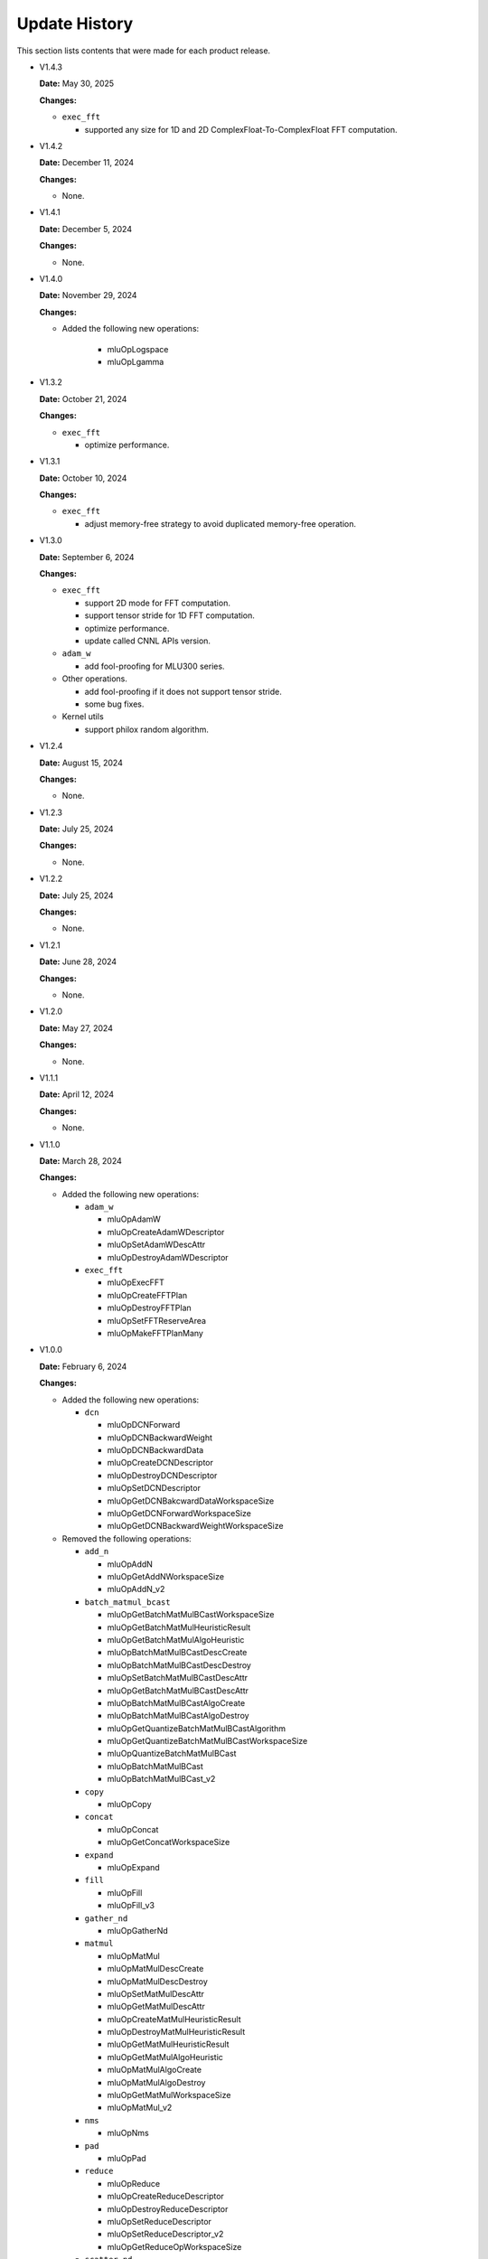 Update History
===============

This section lists contents that were made for each product release.

* V1.4.3

  **Date:** May 30, 2025

  **Changes:**

  - ``exec_fft``

    - supported any size for 1D and 2D ComplexFloat-To-ComplexFloat FFT computation.

* V1.4.2

  **Date:** December 11, 2024

  **Changes:**

  - None.

* V1.4.1

  **Date:** December 5, 2024

  **Changes:**

  - None.

* V1.4.0

  **Date:** November 29, 2024

  **Changes:**

  - Added the following new operations:

      - mluOpLogspace
      - mluOpLgamma

* V1.3.2

  **Date:** October 21, 2024

  **Changes:**

  - ``exec_fft``

    - optimize performance.


* V1.3.1

  **Date:** October 10, 2024

  **Changes:**

  - ``exec_fft``

    - adjust memory-free strategy to avoid duplicated memory-free operation.


* V1.3.0

  **Date:** September 6, 2024

  **Changes:**

  - ``exec_fft``

    - support 2D mode for FFT computation.
    - support tensor stride for 1D FFT computation.
    - optimize performance.
    - update called CNNL APIs version.

  - ``adam_w``

    - add fool-proofing for MLU300 series.

  - Other operations.

    - add fool-proofing if it does not support tensor stride.
    - some bug fixes.

  - Kernel utils

    - support philox random algorithm.


* V1.2.4

  **Date:** August 15, 2024

  **Changes:**

  - None.


* V1.2.3

  **Date:** July 25, 2024

  **Changes:**

  - None.


* V1.2.2

  **Date:** July 25, 2024

  **Changes:**

  - None.


* V1.2.1

  **Date:** June 28, 2024

  **Changes:**

  - None.


* V1.2.0

  **Date:** May 27, 2024

  **Changes:**

  - None.


* V1.1.1

  **Date:** April 12, 2024

  **Changes:**

  - None.


* V1.1.0

  **Date:** March 28, 2024

  **Changes:**

  - Added the following new operations:

    - ``adam_w``

      - mluOpAdamW
      - mluOpCreateAdamWDescriptor
      - mluOpSetAdamWDescAttr
      - mluOpDestroyAdamWDescriptor

    - ``exec_fft``

      - mluOpExecFFT
      - mluOpCreateFFTPlan
      - mluOpDestroyFFTPlan
      - mluOpSetFFTReserveArea
      - mluOpMakeFFTPlanMany


* V1.0.0

  **Date:** February 6, 2024

  **Changes:**

  - Added the following new operations:

    - ``dcn``

      - mluOpDCNForward
      - mluOpDCNBackwardWeight
      - mluOpDCNBackwardData
      - mluOpCreateDCNDescriptor
      - mluOpDestroyDCNDescriptor
      - mluOpSetDCNDescriptor
      - mluOpGetDCNBakcwardDataWorkspaceSize
      - mluOpGetDCNForwardWorkspaceSize
      - mluOpGetDCNBackwardWeightWorkspaceSize

  - Removed the following operations:

    - ``add_n``

      - mluOpAddN
      - mluOpGetAddNWorkspaceSize
      - mluOpAddN_v2

    - ``batch_matmul_bcast``

      - mluOpGetBatchMatMulBCastWorkspaceSize
      - mluOpGetBatchMatMulHeuristicResult
      - mluOpGetBatchMatMulAlgoHeuristic
      - mluOpBatchMatMulBCastDescCreate
      - mluOpBatchMatMulBCastDescDestroy
      - mluOpSetBatchMatMulBCastDescAttr
      - mluOpGetBatchMatMulBCastDescAttr
      - mluOpBatchMatMulBCastAlgoCreate
      - mluOpBatchMatMulBCastAlgoDestroy
      - mluOpGetQuantizeBatchMatMulBCastAlgorithm
      - mluOpGetQuantizeBatchMatMulBCastWorkspaceSize
      - mluOpQuantizeBatchMatMulBCast
      - mluOpBatchMatMulBCast
      - mluOpBatchMatMulBCast_v2

    - ``copy``

      - mluOpCopy

    - ``concat``

      - mluOpConcat
      - mluOpGetConcatWorkspaceSize

    - ``expand``

      - mluOpExpand 

    - ``fill``

      - mluOpFill
      - mluOpFill_v3

    - ``gather_nd``

      - mluOpGatherNd

    - ``matmul``

      - mluOpMatMul
      - mluOpMatMulDescCreate
      - mluOpMatMulDescDestroy
      - mluOpSetMatMulDescAttr
      - mluOpGetMatMulDescAttr
      - mluOpCreateMatMulHeuristicResult
      - mluOpDestroyMatMulHeuristicResult
      - mluOpGetMatMulHeuristicResult
      - mluOpGetMatMulAlgoHeuristic
      - mluOpMatMulAlgoCreate
      - mluOpMatMulAlgoDestroy
      - mluOpGetMatMulWorkspaceSize
      - mluOpMatMul_v2

    - ``nms``

      - mluOpNms

    - ``pad``

      - mluOpPad

    - ``reduce``

      - mluOpReduce
      - mluOpCreateReduceDescriptor
      - mluOpDestroyReduceDescriptor
      - mluOpSetReduceDescriptor
      - mluOpSetReduceDescriptor_v2
      - mluOpGetReduceOpWorkspaceSize

    - ``scatter_nd``

      - mluOpScatterNd
      - mluOpScatterNd_v2

    - ``stride_slice``

      - mluOpStrideSlice

    - ``transform``

      - mluOpTransform

    - ``transpose``

      - mluOpCreateTransposeDescriptor
      - mluOpDestroyTransposeDescriptor
      - mluOpSetTransposeDescriptor
      - mluOpGetTransposeWorkspaceSize
      - mluOpTranspose
      - mluOpTranspose_v2

    - ``unique``

      - mluOpUnique
      - mluOpCreateUniqueDescriptor
      - mluOpDestroyUniqueDescriptor
      - mluOpSetUniqueDescriptor
      - mluOpGetUniqueWorkSpace
      - mluOpUniqueGetOutLen
      - mluOpGetUniqueWorkspaceSize
      - mluOpUnique_v2

  - Removed BangPy APIs.


* V0.11.0

  **Date:** December 15, 2023

  **Changes:**

  - None.

* V0.10.0

  **Date:** November 24, 2023

  **Changes:**

  - Added the following new operations:

    - pad
    - concat

* V0.9.0

  **Date:** October 16, 2023

  **Changes:**

  - Added the following new operations:

    - transform
    - strided_slice
    - sync_batchnorm_stats
    - sync_batchnorm_gather_stats_with_counts
    - sync_batchnorm_elemt
    - sync_batchnorm_backward_reduce
    - sync_batch_norm_backward_elemt

* V0.8.1

  **Date:** August 31, 2023

  **Changes:**

  - None.

* V0.8.0

  **Date:** August 9, 2023

  **Changes:**

  - Added the following new operations:

    - border_align_backward
    - border_align_forward
    - masked_col2im_forward
    - masked_im2col_forward
    - tin_shift_backward
    - tin_shift_forward

* V0.7.1

  **Date:** June 16, 2023

  **Changes:**

  - None.

* V0.7.0

  **Date:** June 2, 2023

  **Changes:**

  - Added the following new operations:

    - dynamic_point_to_voxel_backward
    - dynamic_point_to_voxel_forward
    - focal_loss_sigmoid_backward
    - focal_loss_sigmoid_forward
    - mutual_information_backward
    - mutual_information_forward

* V0.6.0

  **Date:** April 14, 2023

  **Changes:**

  - Added the following new operations:

    - ms_deform_attn_backward
    - ms_deform_attn_forward
    - nms
    - points_in_boxes
    - roi_align_backward
    - roi_align_forward

* V0.5.1

  **Date:** March 20, 2023

  **Changes:**

  - Added the following new operations:

    - nms_rotated
    - moe_dispatch_backward_data
    - moe_dispatch_backward_gate
    - moe_dispatch_forward

* V0.5.0

  **Date:** February 20, 2023

  **Changes:**

  - Added the following new operations:

    - active_rotated_filter_forward
    - add_n
    - bbox_overlaps
    - box_iou_rotated
    - carafe_backward
    - carafe_forward
    - deform_roi_pool_backward
    - deform_roi_pool_forward
    - gather_nd
    - get_indice_pairs
    - indice_convolution_backward_data
    - indice_convolution_backward_filter
    - indice_convolution_forward
    - mat_mul
    - reduce
    - roi_align_rotated_backward
    - roi_align_rotated_forward
    - roiaware_pool3d_backward
    - roiaware_pool3d_forward
    - rotated_feature_align_backward
    - rotated_feature_align_forward
    - scatter_nd
    - three_interpolate_backward
    - three_nn_forward
    - transpose
    - unique

* V0.4.2

  **Date:** March 6, 2023

  **Changes:**

  - Added the following new operations:

    - box_iou_rotated
    - nms_rotated

* V0.4.1

  **Date:** December 20, 2022

  **Changes:**

  - None.

* V0.4.0

  **Date:** December 12, 2022

  **Changes:**

  - Added the following new operations:

    - voxel_pooling_forward
    - voxelization
    - psa_mask_forward
    - psa_mask_backward
    - fill

* V0.3.0

  **Date:** October 20, 2022

  **Changes:**

  - Added the following new operations:

    - three_interpolate_forward
    - ball_query

* V0.2.0

  **Date:** September 20, 2022

  **Changes:**

  - Added the following new operations:

    - yolo_box
    - generate_proposals_v2
    - prior_box

* V0.1.0

  **Date:** August 13, 2022

  **Changes:**

  - Initial release.
